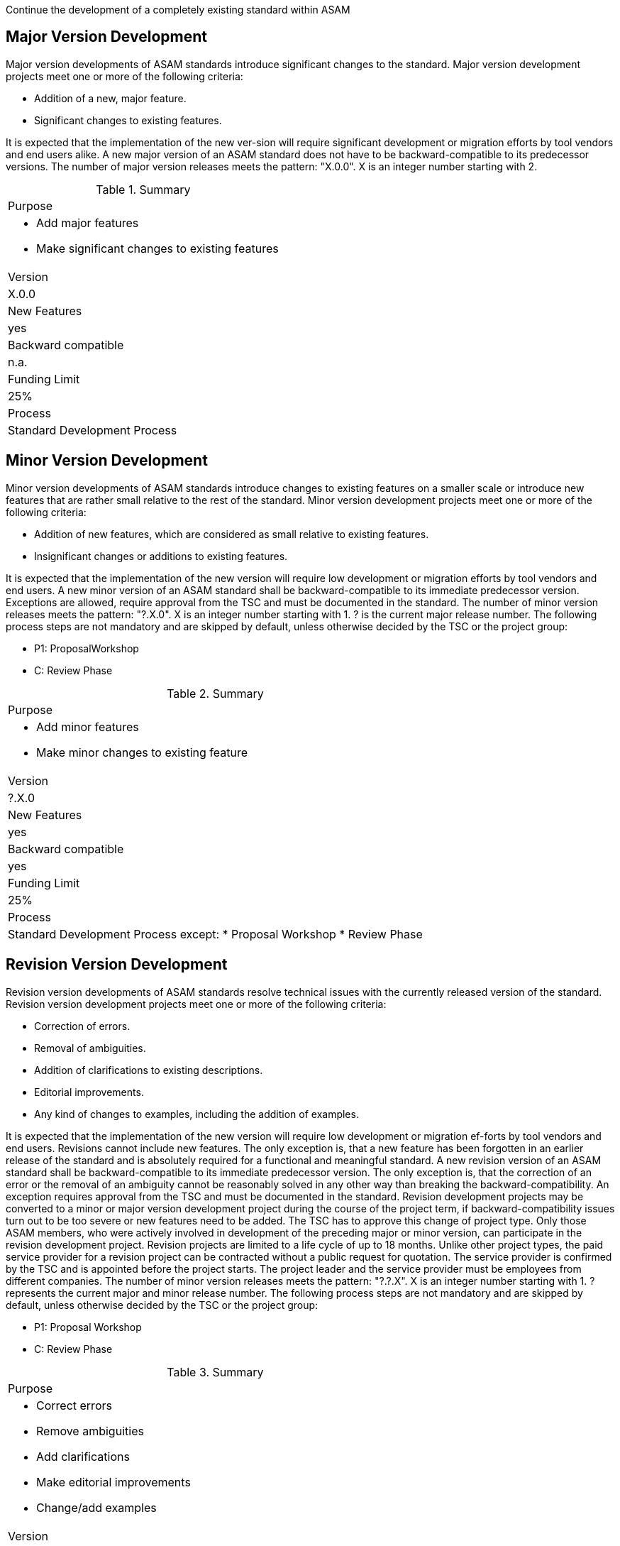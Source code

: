 
Continue the development of a completely existing standard within ASAM

== Major Version Development

Major version developments of ASAM standards introduce significant changes to  the  standard.
Major version  development projects meet one or more of the following criteria:

* Addition of a new, major feature.
* Significant changes to existing features.

It is expected that the implementation of the new ver-sion will require significant development or migration efforts by tool vendors and end users alike.
A new major version of an ASAM standard does not have to be backward-compatible to its predecessor versions.
The number of major version releases meets the pattern:
"X.0.0". X is an integer number starting with 2.

.Summary
|===
|Purpose
a|
* Add major features
* Make significant changes to existing features
|Version| X.0.0
|New Features | yes
|Backward compatible | n.a.
|Funding Limit | 25%
|Process| Standard Development Process
|===

== Minor Version Development

Minor version developments of ASAM standards introduce  changes  to  existing  features  on  a  smaller scale or introduce new features that are rather small relative to the rest of the standard.
Minor version development projects meet one or more of the following criteria:

* Addition of new features, which are considered as small relative to existing features.
* Insignificant changes or additions to existing features.

It  is  expected  that  the  implementation  of  the  new version will require low development or migration efforts by tool vendors and end users.
A new minor version of an ASAM standard shall be backward-compatible to its immediate predecessor version.
Exceptions are allowed, require approval from the TSC and must be documented in the standard.
The number of minor version releases meets the pattern:
"?.X.0". X is an integer number starting with 1. ? is the current major release number.
The following process steps are not mandatory and are skipped by default, unless otherwise decided by the TSC or the project group:

* P1: ProposalWorkshop
* C: Review Phase

.Summary
|===
|Purpose
a|
* Add minor features
* Make minor changes to existing feature
|Version| ?.X.0
|New Features | yes
|Backward compatible | yes
|Funding Limit | 25%
|Process
a|
Standard Development Process except:
* Proposal Workshop
* Review Phase
|===

== Revision Version Development

Revision version developments of ASAM standards resolve technical issues with the currently released version  of  the  standard.  Revision  version  development projects meet one or more of the following criteria:

* Correction of errors.
* Removal of ambiguities.
* Addition of clarifications to existing descriptions.
* Editorial improvements.
* Any kind of changes to examples, including the addition of examples.

It is expected that the implementation of the new version will require low development or migration ef-forts by tool vendors and end users.
Revisions cannot include new features.
The only exception is, that a new feature has been forgotten in an earlier release of the standard and is absolutely required for a functional and meaningful standard.
A new revision version of an ASAM standard shall be backward-compatible to its immediate predecessor version.
The only exception is, that the correction of an error or the removal of an ambiguity cannot be reasonably solved in any other way than breaking the backward-compatibility.
An exception requires approval from the TSC and must be documented in the standard.
Revision development projects may be converted to a minor or major version development project during the course of the project term, if backward-compatibility issues turn out to be too  severe or  new  features  need  to  be  added.  The  TSC  has  to  approve  this  change  of project type.
Only those ASAM members, who were actively involved in development of the preceding major or minor version, can participate in the revision development project.
Revision projects are limited to a life cycle of up to 18 months.
Unlike other project types, the paid service provider for a revision project can be contracted without a public request for quotation. The service provider is confirmed by the TSC and is appointed  before  the  project  starts.
The  project  leader  and  the  service  provider  must  be employees from different companies.
The number of minor version releases meets the pattern: "?.?.X". X is an integer number starting with 1. ? represents the current major and minor release number.
The following process steps are not mandatory and are skipped by default, unless otherwise decided by the TSC or the project group:

* P1: Proposal Workshop
* C: Review Phase

.Summary
|===
|Purpose
a|
* Correct errors
* Remove ambiguities
* Add clarifications
* Make editorial improvements
* Change/add examples
|Version| ?.?.X
|New Features | n.a
|Backward compatible | yes
|Funding Limit | 25%
|Process
a|
Standard Development Process except:
* Proposal Workshop
* Review Phase
|===
